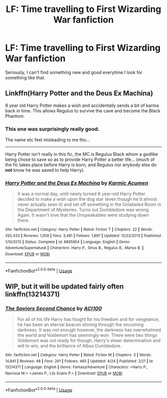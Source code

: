 #+TITLE: LF: Time travelling to First Wizarding War fanfiction

* LF: Time travelling to First Wizarding War fanfiction
:PROPERTIES:
:Author: Freenore
:Score: 1
:DateUnix: 1557477244.0
:DateShort: 2019-May-10
:FlairText: Request
:END:
Seriously, I can't find something new and good everytime I look for something like that.


** Linkffn(Harry Potter and the Deus Ex Machina)

8 year old Harry Potter makes a wish and accidentally sends a bit of karma back in time. This allows Regulus to survive the cave and become the Black Phantom.
:PROPERTIES:
:Author: 15_Redstones
:Score: 3
:DateUnix: 1557477706.0
:DateShort: 2019-May-10
:END:

*** This one was surprisingly really good.

The name etc feel misleading to me tho...

--------------

Harry Potter isn't really in this fic, the MC is Regulus Black whom a godlike being chose to save so as to provide Harry Potter a better life... (much of the fic takes place before Harry is born, and Regulus nor anybody else do *not* know he was saved to help Harry).
:PROPERTIES:
:Author: Erska
:Score: 2
:DateUnix: 1557483937.0
:DateShort: 2019-May-10
:END:


*** [[https://www.fanfiction.net/s/8895954/1/][*/Harry Potter and the Deus Ex Machina/*]] by [[https://www.fanfiction.net/u/2410827/Karmic-Acumen][/Karmic Acumen/]]

#+begin_quote
  It was a normal day, until newly turned 8 year-old Harry Potter decided to make a wish upon the dog star (even though he'd almost never actually seen it) and set off something in the Unlabeled Room in the Department of Mysteries. Turns out Dumbledore was wrong. Again. It wasn't love that the Unspeakables were studying down there.
#+end_quote

^{/Site/:} ^{fanfiction.net} ^{*|*} ^{/Category/:} ^{Harry} ^{Potter} ^{*|*} ^{/Rated/:} ^{Fiction} ^{T} ^{*|*} ^{/Chapters/:} ^{22} ^{*|*} ^{/Words/:} ^{292,433} ^{*|*} ^{/Reviews/:} ^{1,059} ^{*|*} ^{/Favs/:} ^{3,481} ^{*|*} ^{/Follows/:} ^{1,897} ^{*|*} ^{/Updated/:} ^{12/22/2013} ^{*|*} ^{/Published/:} ^{1/10/2013} ^{*|*} ^{/Status/:} ^{Complete} ^{*|*} ^{/id/:} ^{8895954} ^{*|*} ^{/Language/:} ^{English} ^{*|*} ^{/Genre/:} ^{Adventure/Supernatural} ^{*|*} ^{/Characters/:} ^{Harry} ^{P.,} ^{Sirius} ^{B.,} ^{Regulus} ^{B.,} ^{Marius} ^{B.} ^{*|*} ^{/Download/:} ^{[[http://www.ff2ebook.com/old/ffn-bot/index.php?id=8895954&source=ff&filetype=epub][EPUB]]} ^{or} ^{[[http://www.ff2ebook.com/old/ffn-bot/index.php?id=8895954&source=ff&filetype=mobi][MOBI]]}

--------------

*FanfictionBot*^{2.0.0-beta} | [[https://github.com/tusing/reddit-ffn-bot/wiki/Usage][Usage]]
:PROPERTIES:
:Author: FanfictionBot
:Score: 1
:DateUnix: 1557477716.0
:DateShort: 2019-May-10
:END:


** WIP, but it will be updated fairly often linkffn(13214371)
:PROPERTIES:
:Author: ACI100
:Score: 1
:DateUnix: 1557534473.0
:DateShort: 2019-May-11
:END:

*** [[https://www.fanfiction.net/s/13214371/1/][*/The Saviors Second Chance/*]] by [[https://www.fanfiction.net/u/11142828/ACI100][/ACI100/]]

#+begin_quote
  For all of his life Harry has fought for his freedom and for vengeance, he has been an eternal beacon shining through the oncoming darkness. It was not enough however, the darkness has overwhelmed the world and Voldemort has seemingly won. There were two things Voldemort was not ready for though, Harry's sheer determination and will to win, and the brilliance of Albus Dumbledore.
#+end_quote

^{/Site/:} ^{fanfiction.net} ^{*|*} ^{/Category/:} ^{Harry} ^{Potter} ^{*|*} ^{/Rated/:} ^{Fiction} ^{M} ^{*|*} ^{/Chapters/:} ^{3} ^{*|*} ^{/Words/:} ^{14,841} ^{*|*} ^{/Reviews/:} ^{48} ^{*|*} ^{/Favs/:} ^{261} ^{*|*} ^{/Follows/:} ^{465} ^{*|*} ^{/Updated/:} ^{4/24} ^{*|*} ^{/Published/:} ^{2/21} ^{*|*} ^{/id/:} ^{13214371} ^{*|*} ^{/Language/:} ^{English} ^{*|*} ^{/Genre/:} ^{Fantasy/Adventure} ^{*|*} ^{/Characters/:} ^{<Harry} ^{P.,} ^{Narcissa} ^{M.>} ^{<James} ^{P.,} ^{Lily} ^{Evans} ^{P.>} ^{*|*} ^{/Download/:} ^{[[http://www.ff2ebook.com/old/ffn-bot/index.php?id=13214371&source=ff&filetype=epub][EPUB]]} ^{or} ^{[[http://www.ff2ebook.com/old/ffn-bot/index.php?id=13214371&source=ff&filetype=mobi][MOBI]]}

--------------

*FanfictionBot*^{2.0.0-beta} | [[https://github.com/tusing/reddit-ffn-bot/wiki/Usage][Usage]]
:PROPERTIES:
:Author: FanfictionBot
:Score: 1
:DateUnix: 1557534482.0
:DateShort: 2019-May-11
:END:
